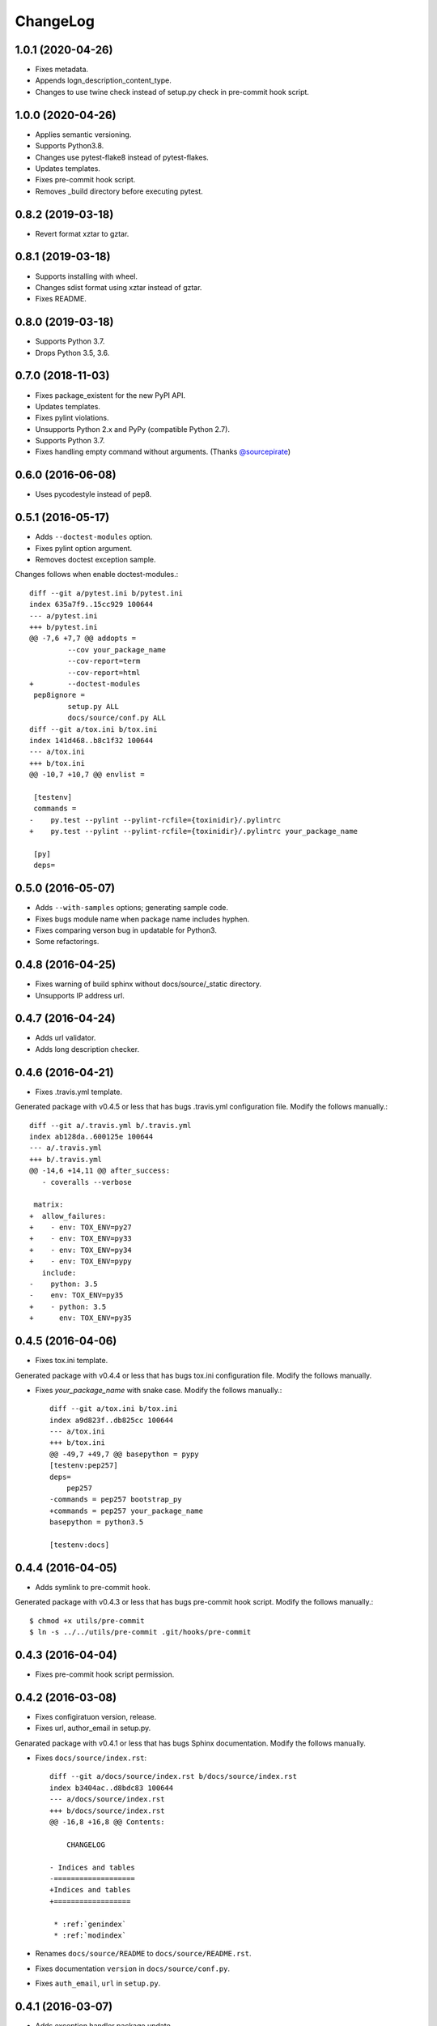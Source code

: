 ChangeLog
=========

1.0.1 (2020-04-26)
------------------

* Fixes metadata.
* Appends logn_description_content_type.
* Changes to use twine check instead of setup.py check in pre-commit hook script.

1.0.0 (2020-04-26)
------------------

* Applies semantic versioning.
* Supports Python3.8.
* Changes use pytest-flake8 instead of pytest-flakes.
* Updates templates.
* Fixes pre-commit hook script.
* Removes _build directory before executing pytest.

0.8.2 (2019-03-18)
------------------

* Revert format xztar to gztar.

0.8.1 (2019-03-18)
------------------

* Supports installing with wheel.
* Changes sdist format using xztar instead of gztar.
* Fixes README.

0.8.0 (2019-03-18)
------------------

* Supports Python 3.7.
* Drops Python 3.5, 3.6.

0.7.0 (2018-11-03)
------------------

* Fixes package_existent for the new PyPI API.
* Updates templates.
* Fixes pylint violations.
* Unsupports Python 2.x and PyPy (compatible Python 2.7).
* Supports Python 3.7.
* Fixes handling empty command without arguments. (Thanks `@sourcepirate <https://github.com/sourcepirate>`_)

0.6.0 (2016-06-08)
------------------

* Uses pycodestyle instead of pep8.

0.5.1 (2016-05-17)
------------------

* Adds ``--doctest-modules`` option.
* Fixes pylint option argument.
* Removes doctest exception sample.

Changes follows when enable doctest-modules.::
    
  diff --git a/pytest.ini b/pytest.ini
  index 635a7f9..15cc929 100644
  --- a/pytest.ini
  +++ b/pytest.ini
  @@ -7,6 +7,7 @@ addopts =
           --cov your_package_name
           --cov-report=term
           --cov-report=html
  +        --doctest-modules
   pep8ignore =
           setup.py ALL
           docs/source/conf.py ALL
  diff --git a/tox.ini b/tox.ini
  index 141d468..b8c1f32 100644
  --- a/tox.ini
  +++ b/tox.ini
  @@ -10,7 +10,7 @@ envlist =
   
   [testenv]
   commands =
  -    py.test --pylint --pylint-rcfile={toxinidir}/.pylintrc
  +    py.test --pylint --pylint-rcfile={toxinidir}/.pylintrc your_package_name
   
   [py]
   deps=

0.5.0 (2016-05-07)
------------------

* Adds ``--with-samples`` options; generating sample code.
* Fixes bugs module name when package name includes hyphen.
* Fixes comparing verson bug in updatable for Python3.
* Some refactorings.

0.4.8 (2016-04-25)
------------------

* Fixes warning of build sphinx without docs/source/_static directory.
* Unsupports IP address url.

0.4.7 (2016-04-24)
------------------

* Adds url validator.
* Adds long description checker.

0.4.6 (2016-04-21)
------------------

* Fixes .travis.yml template.

Generated package with v0.4.5 or less that has bugs .travis.yml configuration file.
Modify the follows manually.::

  diff --git a/.travis.yml b/.travis.yml
  index ab128da..600125e 100644
  --- a/.travis.yml
  +++ b/.travis.yml
  @@ -14,6 +14,11 @@ after_success:
     - coveralls --verbose
  
   matrix:
  +  allow_failures:
  +    - env: TOX_ENV=py27
  +    - env: TOX_ENV=py33
  +    - env: TOX_ENV=py34
  +    - env: TOX_ENV=pypy
     include:
  -    python: 3.5
  -    env: TOX_ENV=py35
  +    - python: 3.5
  +      env: TOX_ENV=py35

0.4.5 (2016-04-06)
------------------

* Fixes tox.ini template.

Generated package with v0.4.4 or less that has bugs tox.ini configuration file.
Modify the follows manually.

* Fixes `your_package_name` with snake case. Modify the follows manually.::

    diff --git a/tox.ini b/tox.ini
    index a9d823f..db825cc 100644
    --- a/tox.ini
    +++ b/tox.ini
    @@ -49,7 +49,7 @@ basepython = pypy
    [testenv:pep257]
    deps=
        pep257
    -commands = pep257 bootstrap_py
    +commands = pep257 your_package_name
    basepython = python3.5
    
    [testenv:docs]

0.4.4 (2016-04-05)
------------------

* Adds symlink to pre-commit hook.

Generated package with v0.4.3 or less that has bugs pre-commit hook script.
Modify the follows manually.::

  $ chmod +x utils/pre-commit
  $ ln -s ../../utils/pre-commit .git/hooks/pre-commit

0.4.3 (2016-04-04)
------------------

* Fixes pre-commit hook script permission.

0.4.2 (2016-03-08)
------------------

* Fixes configiratuon version, release.
* Fixes url, author_email in setup.py.
    
Genarated package with v0.4.1 or less that has bugs Sphinx documentation.
Modify the follows manually.

* Fixes ``docs/source/index.rst``::

    diff --git a/docs/source/index.rst b/docs/source/index.rst
    index b3404ac..d8bdc83 100644
    --- a/docs/source/index.rst
    +++ b/docs/source/index.rst
    @@ -16,8 +16,8 @@ Contents:
    
        CHANGELOG
    
    - Indices and tables
    -===================
    +Indices and tables
    +==================
    
     * :ref:`genindex`
     * :ref:`modindex`

* Renames ``docs/source/README`` to ``docs/source/README.rst``.
* Fixes documentation ``version`` in ``docs/source/conf.py``.
* Fixes ``auth_email``, ``url`` in ``setup.py``.

0.4.1 (2016-03-07)
------------------

* Adds exception handler package update.
* Fixes some docstring.

0.4.0 (2016-03-07)
------------------

* Adds checking latest version.
* Fixes Sphinx template bugs.
* Does some refactoring.

0.3.0 (2016-02-21)
------------------

* git init and initial commit.
* Adds --no-check option.
* Fixes list subcommand.

0.2.1 (2016-02-16)
------------------

* Fixes failing create sub-command.

0.2.0 (2016-02-15)
------------------

* Adds create, list sub-command.

  * "create":  generating Python package.
  * "list":    Print license description for choices.

* Changes mutually exclusive group; username, url options.
* Add checking package name in PyPI.
* Adds some exception handling.

0.1.1 (2016-02-02)
------------------

* Fixes README template


0.1.0 (2016-02-02)
------------------

* First release
